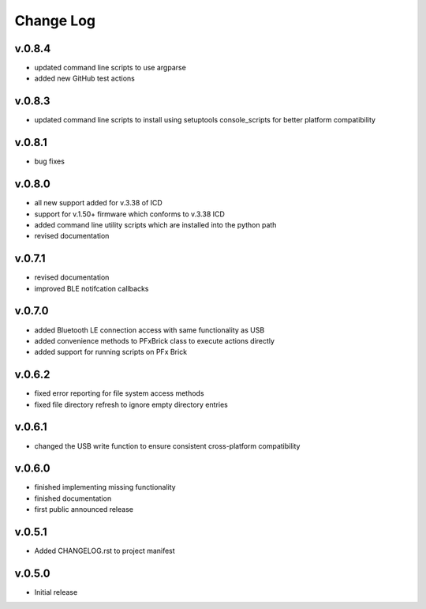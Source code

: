 
Change Log
==========

v.0.8.4
-------

* updated command line scripts to use argparse
* added new GitHub test actions

v.0.8.3
-------

* updated command line scripts to install using setuptools console_scripts for better platform compatibility

v.0.8.1
-------

* bug fixes

v.0.8.0
-------

* all new support added for v.3.38 of ICD
* support for v.1.50+ firmware which conforms to v.3.38 ICD
* added command line utility scripts which are installed into the python path
* revised documentation

v.0.7.1
-------

* revised documentation
* improved BLE notifcation callbacks

v.0.7.0
-------

* added Bluetooth LE connection access with same functionality as USB
* added convenience methods to PFxBrick class to execute actions directly
* added support for running scripts on PFx Brick

v.0.6.2
-------

* fixed error reporting for file system access methods
* fixed file directory refresh to ignore empty directory entries

v.0.6.1
-------

* changed the USB write function to ensure consistent cross-platform compatibility

v.0.6.0
-------

* finished implementing missing functionality
* finished documentation
* first public announced release

v.0.5.1
-------

* Added CHANGELOG.rst to project manifest

v.0.5.0
-------

* Initial release
